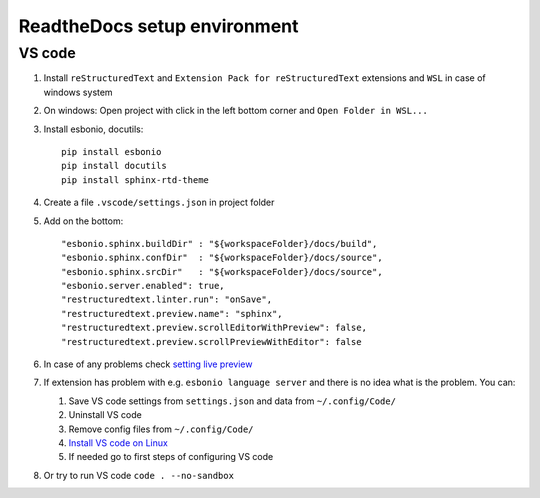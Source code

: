 ReadtheDocs setup environment
=============================

VS code
~~~~~~~

1. Install ``reStructuredText`` and ``Extension Pack for reStructuredText`` extensions and ``WSL`` in case of windows system
2. On windows: Open project with click in the left bottom corner and ``Open Folder in WSL...``
3. Install esbonio, docutils::

    pip install esbonio
    pip install docutils
    pip install sphinx-rtd-theme
    
4. Create a file ``.vscode/settings.json`` in project folder
5. Add on the bottom::
   
    "esbonio.sphinx.buildDir" : "${workspaceFolder}/docs/build",
    "esbonio.sphinx.confDir"  : "${workspaceFolder}/docs/source",
    "esbonio.sphinx.srcDir"   : "${workspaceFolder}/docs/source",
    "esbonio.server.enabled": true,
    "restructuredtext.linter.run": "onSave",
    "restructuredtext.preview.name": "sphinx",
    "restructuredtext.preview.scrollEditorWithPreview": false,
    "restructuredtext.preview.scrollPreviewWithEditor": false

6. In case of any problems check `setting live preview <https://docs.restructuredtext.net/articles/configuration.html#live-preview>`_ 
7. If extension has problem with e.g. ``esbonio language server`` and there is no idea what is the problem. You can:

   1. Save VS code settings from ``settings.json`` and data from ``~/.config/Code/``
   2. Uninstall VS code
   3. Remove config files from ``~/.config/Code/``
   4. `Install VS code on Linux <https://code.visualstudio.com/docs/setup/linux>`_ 
   5. If needed go to first steps of configuring VS code

8. Or try to run VS code ``code . --no-sandbox``